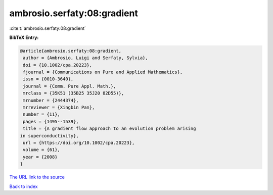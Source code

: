 ambrosio.serfaty:08:gradient
============================

:cite:t:`ambrosio.serfaty:08:gradient`

**BibTeX Entry:**

.. code-block:: bibtex

   @article{ambrosio.serfaty:08:gradient,
    author = {Ambrosio, Luigi and Serfaty, Sylvia},
    doi = {10.1002/cpa.20223},
    fjournal = {Communications on Pure and Applied Mathematics},
    issn = {0010-3640},
    journal = {Comm. Pure Appl. Math.},
    mrclass = {35K51 (35B25 35J20 82D55)},
    mrnumber = {2444374},
    mrreviewer = {Xingbin Pan},
    number = {11},
    pages = {1495--1539},
    title = {A gradient flow approach to an evolution problem arising
   in superconductivity},
    url = {https://doi.org/10.1002/cpa.20223},
    volume = {61},
    year = {2008}
   }

`The URL link to the source <ttps://doi.org/10.1002/cpa.20223}>`__


`Back to index <../By-Cite-Keys.html>`__
